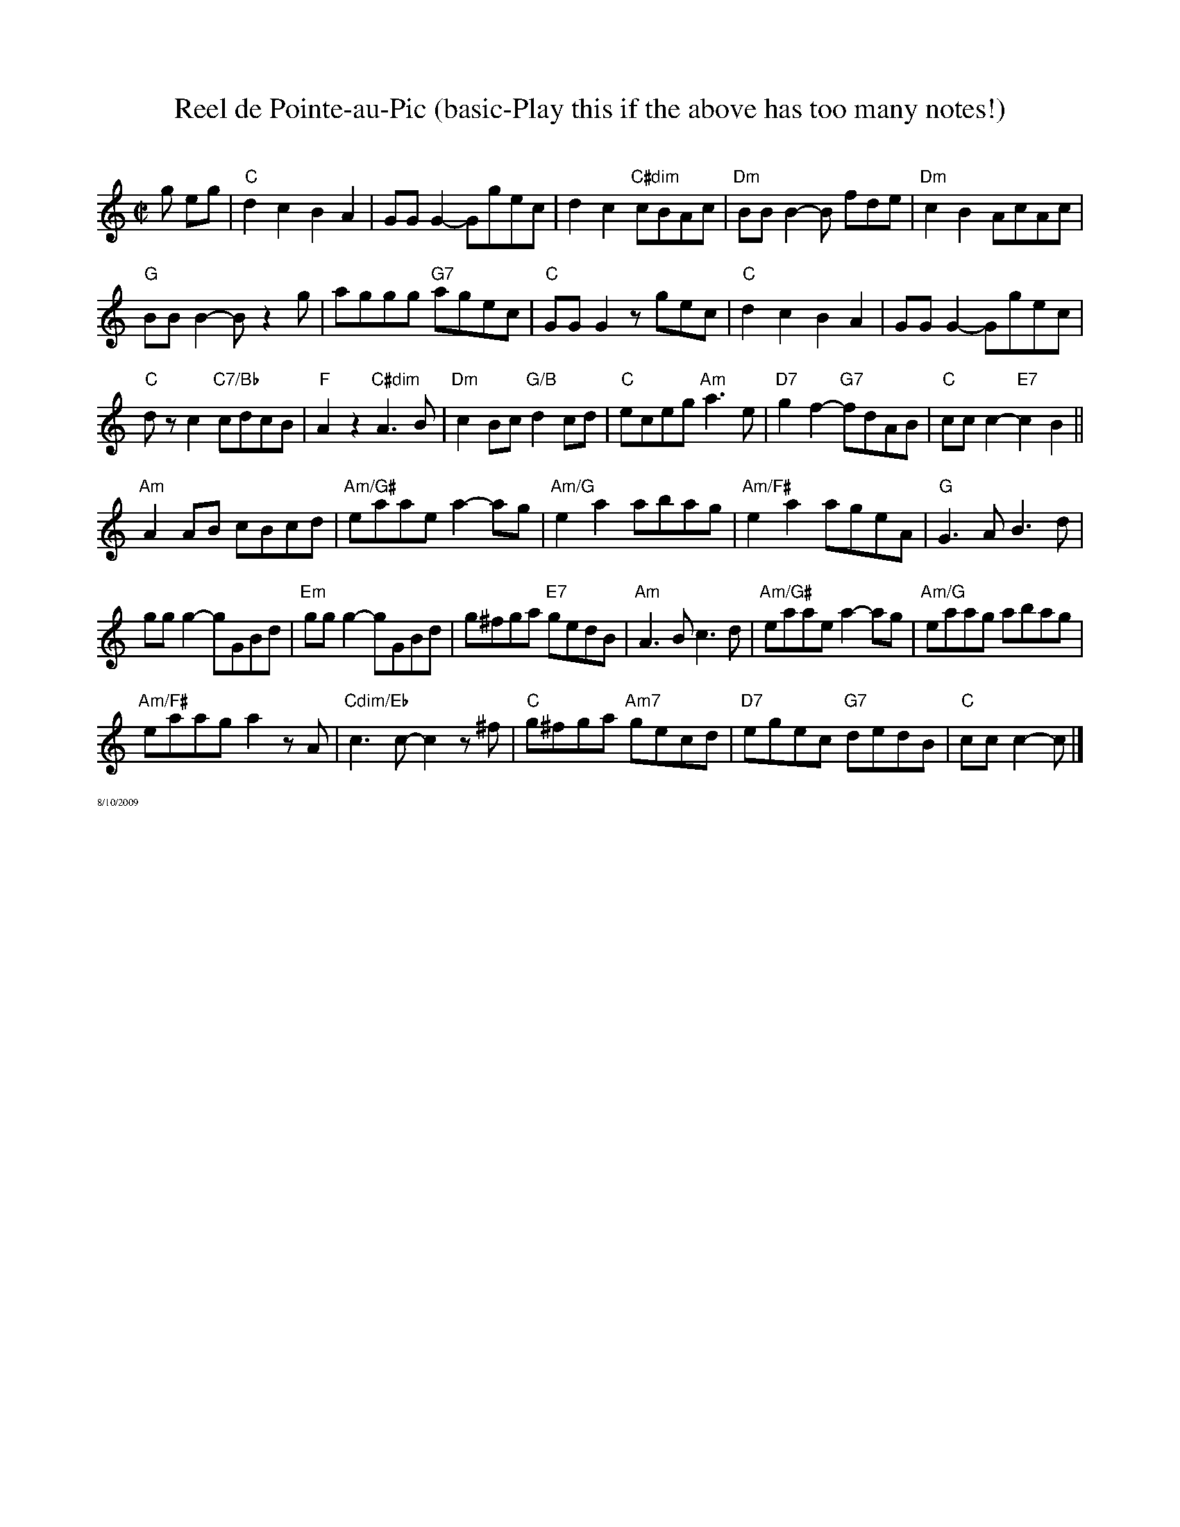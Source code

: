 X:1
T:Reel de Pointe-au-Pic (basic-Play this if the above has too many notes!)
C:
R:Reel
M:C|
L:1/8
K:C
g eg|\
"C"d2c2 B2A2|GG G2-Ggec|d2c2 "C#dim"cBAc|"Dm"BBB2-B fde|"Dm"c2B2 AcAc|
"G"BB B2-Bz2g|aggg "G7"agec|"C"GG G2zgec|"C"d2c2 B2A2|GG G2-Ggec|
"C"dz c2 "C7/Bb"cdcB |"F"A2 z2 "C#dim"A3B|"Dm"c2 Bc "G/B"d2 cd|"C"eceg "Am"a3 e|"D7"g2f2- "G7"fdAB|"C"ccc2-"E7"c2 B2||
"Am"A2 AB cBcd|"Am/G#"eaae a2-ag|"Am/G"e2a2 abag|"Am/F#"e2a2 ageA|"G"G3A B3d|
gg g2-gGBd|"Em"gg g2-gGBd|g^fga "E7"gedB|"Am"A3B c3d|"Am/G#"eaae a2-ag|"Am/G"eaag abag|
"Am/F#"eaaga2 zA|"Cdim/Eb"c3c-c2z^f|"C"g^fga "Am7"gecd|"D7"egec "G7"dedB|"C"ccc2-c|]
%%textfont Times-Roman 7
%%text 8/10/2009
